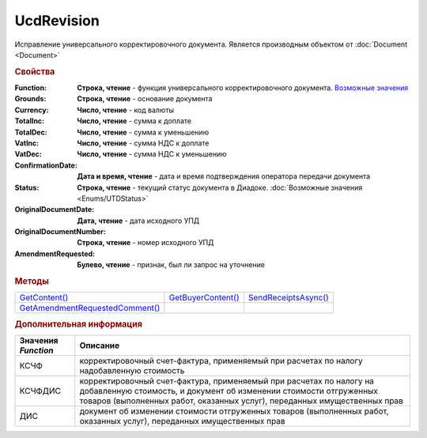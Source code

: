 UcdRevision
===========

Исправление универсального корректировочного документа.
Является производным объектом от :doc:`Document <Document>`


.. rubric:: Свойства

:Function:
  **Строка, чтение** - функция универсального корректировочного документа. |UcdRevision-Function|_

:Grounds:
  **Строка, чтение** - основание документа

:Currency:
  **Число, чтение** - код валюты

:TotalInc:
  **Число, чтение** - сумма к доплате

:TotalDec:
  **Число, чтение** -  сумма к уменьшению

:VatInc:
  **Число, чтение** - сумма НДС к доплате

:VatDec:
  **Число, чтение** - сумма НДС к уменьшению

:ConfirmationDate:
  **Дата и время, чтение** - дата и время подтверждения оператора передачи документа

:Status:
  **Строка, чтение** - текущий статус документа в Диадоке. :doc:`Возможные значения <Enums/UTDStatus>`

:OriginalDocumentDate:
  **Дата, чтение** - дата исходного УПД

:OriginalDocumentNumber:
  **Строка, чтение** - номер исходного УПД

:AmendmentRequested:
  **Булево, чтение** - признак, был ли запрос на уточнение


.. rubric:: Методы

+---------------------------------------------+--------------------------------+----------------------------------+
| |UcdRevision-GetContent|_                   | |UcdRevision-GetBuyerContent|_ | |UcdRevision-SendReceiptsAsync|_ |
+---------------------------------------------+--------------------------------+----------------------------------+
| |UcdRevision-GetAmendmentRequestedComment|_ |                                |                                  |
+---------------------------------------------+--------------------------------+----------------------------------+

.. |UcdRevision-GetContent| replace:: GetContent()
.. |UcdRevision-GetBuyerContent| replace:: GetBuyerContent()
.. |UcdRevision-SendReceiptsAsync| replace:: SendReceiptsAsync()
.. |UcdRevision-GetAmendmentRequestedComment| replace:: GetAmendmentRequestedComment()


.. _UcdRevision-GetContent:
.. method:: UcdRevision.GetContent()

  Возвращает :doc:`представление контента титула продавца <UcdSellerContent>`

  .. deprecated:: 5.27.0
    Используйте :meth:`Document.GetDynamicContent`



.. _UcdRevision-GetBuyerContent:
.. method:: UcdRevision.GetBuyerContent()

  Возвращает :doc:`представление контента титула покупателя <UtdBuyerContent>`

  .. deprecated:: 5.27.0
    Используйте :meth:`Document.GetDynamicContent`



.. _UcdRevision-SendReceiptsAsync:
.. method:: UcdRevision.SendReceiptsAsync()

  Формирует и подписывает документы по регламентному документообороту ИУКД



.. _UcdRevision-GetAmendmentRequestedComment:
.. method:: UcdRevision.GetAmendmentRequestedComment()

  Возвращает комментарий к уведомлению об уточнении

  .. deprecated:: 5.20.3
    Используйте Используйте :meth:`Document.GetAnyComment` с типом ``AmendmentComment``



.. rubric:: Дополнительная информация

.. |UcdRevision-Function| replace:: Возможные значения
.. _UcdRevision-Function:

=================== =====================================================================================================================================================================================================================
Значения *Function* Описание
=================== =====================================================================================================================================================================================================================
КСЧФ                корректировочный счет-фактура, применяемый при расчетах по налогу надобавленную стоимость
КСЧФДИС             корректировочный счет-фактура, применяемый при расчетах по налогу на добавленную стоимость, и документ об изменении стоимости отгруженных товаров (выполненных работ, оказанных услуг), переданных имущественных прав
ДИС                 документ об изменении стоимости отгруженных товаров (выполненных работ, оказанных услуг), переданных имущественных прав
=================== =====================================================================================================================================================================================================================
